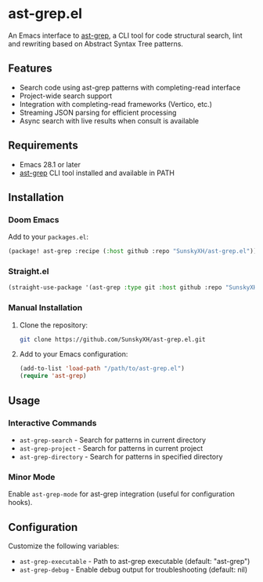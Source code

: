 * ast-grep.el

An Emacs interface to [[https://github.com/ast-grep/ast-grep][ast-grep]], a CLI tool for code structural search, lint and rewriting based on Abstract Syntax Tree patterns.

** Features

- Search code using ast-grep patterns with completing-read interface
- Project-wide search support
- Integration with completing-read frameworks (Vertico, etc.)
- Streaming JSON parsing for efficient processing
- Async search with live results when consult is available

** Requirements

- Emacs 28.1 or later
- [[https://github.com/ast-grep/ast-grep][ast-grep]] CLI tool installed and available in PATH

** Installation

*** Doom Emacs

Add to your ~packages.el~:

#+begin_src emacs-lisp
(package! ast-grep :recipe (:host github :repo "SunskyXH/ast-grep.el"))
#+end_src

*** Straight.el

#+begin_src emacs-lisp
(straight-use-package '(ast-grep :type git :host github :repo "SunskyXH/ast-grep.el"))
#+end_src

*** Manual Installation

1. Clone the repository:
   #+begin_src bash
   git clone https://github.com/SunskyXH/ast-grep.el.git
   #+end_src

2. Add to your Emacs configuration:
   #+begin_src emacs-lisp
   (add-to-list 'load-path "/path/to/ast-grep.el")
   (require 'ast-grep)
   #+end_src

** Usage

*** Interactive Commands

- ~ast-grep-search~ - Search for patterns in current directory
- ~ast-grep-project~ - Search for patterns in current project  
- ~ast-grep-directory~ - Search for patterns in specified directory

*** Minor Mode

Enable ~ast-grep-mode~ for ast-grep integration (useful for configuration hooks).

** Configuration

Customize the following variables:

- ~ast-grep-executable~ - Path to ast-grep executable (default: "ast-grep")
- ~ast-grep-debug~ - Enable debug output for troubleshooting (default: nil)
